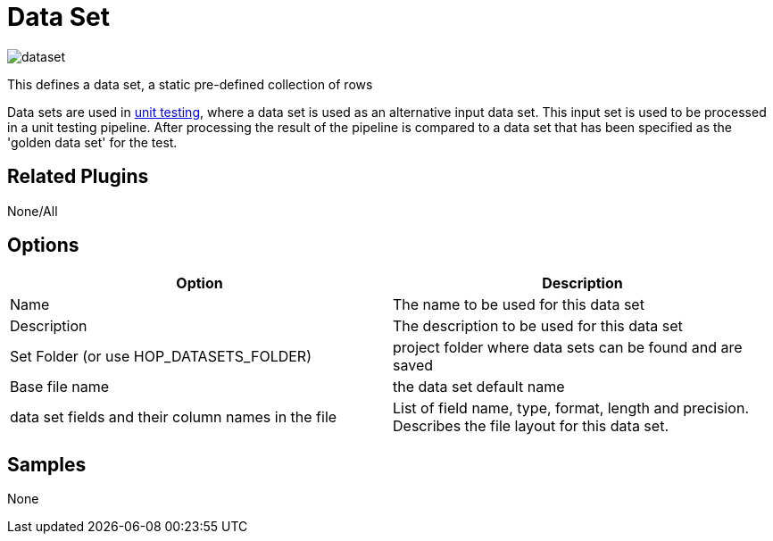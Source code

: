 ////
Licensed to the Apache Software Foundation (ASF) under one
or more contributor license agreements.  See the NOTICE file
distributed with this work for additional information
regarding copyright ownership.  The ASF licenses this file
to you under the Apache License, Version 2.0 (the
"License"); you may not use this file except in compliance
with the License.  You may obtain a copy of the License at
  http://www.apache.org/licenses/LICENSE-2.0
Unless required by applicable law or agreed to in writing,
software distributed under the License is distributed on an
"AS IS" BASIS, WITHOUT WARRANTIES OR CONDITIONS OF ANY
KIND, either express or implied.  See the License for the
specific language governing permissions and limitations
under the License.
////
:page-pagination:

= Data Set

image:icons/dataset.svg[]


This defines a data set, a static pre-defined collection of rows

Data sets are used in xref:metadata-types/pipeline-unit-test.adoc[unit testing], where a data set is used as an alternative input data set. This input set is used to be processed in a unit testing pipeline. After processing the result of the pipeline is compared to a data set that has been specified as the 'golden data set' for the test.

== Related Plugins

None/All

== Options

[options="header"]
|===
|Option |Description
|Name|The name to be used for this data set
|Description|The description to be used for this data set
|Set Folder (or use HOP_DATASETS_FOLDER)|project folder where data sets can be found and are saved
|Base file name|the data set default name
|data set fields and their column names in the file|List of field name, type, format, length and precision. Describes the file layout for this data set.
|===

== Samples

None